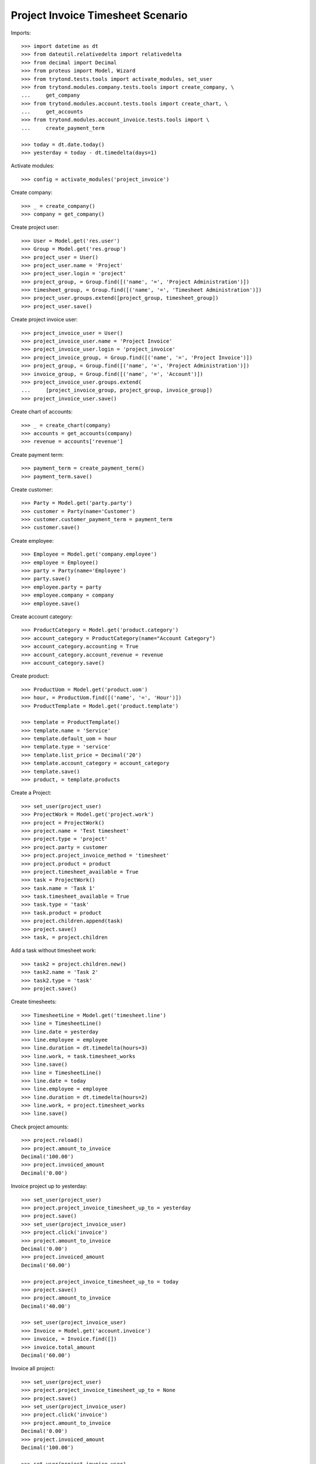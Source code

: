 ==================================
Project Invoice Timesheet Scenario
==================================

Imports::

    >>> import datetime as dt
    >>> from dateutil.relativedelta import relativedelta
    >>> from decimal import Decimal
    >>> from proteus import Model, Wizard
    >>> from trytond.tests.tools import activate_modules, set_user
    >>> from trytond.modules.company.tests.tools import create_company, \
    ...     get_company
    >>> from trytond.modules.account.tests.tools import create_chart, \
    ...     get_accounts
    >>> from trytond.modules.account_invoice.tests.tools import \
    ...     create_payment_term

    >>> today = dt.date.today()
    >>> yesterday = today - dt.timedelta(days=1)

Activate modules::

    >>> config = activate_modules('project_invoice')

Create company::

    >>> _ = create_company()
    >>> company = get_company()

Create project user::

    >>> User = Model.get('res.user')
    >>> Group = Model.get('res.group')
    >>> project_user = User()
    >>> project_user.name = 'Project'
    >>> project_user.login = 'project'
    >>> project_group, = Group.find([('name', '=', 'Project Administration')])
    >>> timesheet_group, = Group.find([('name', '=', 'Timesheet Administration')])
    >>> project_user.groups.extend([project_group, timesheet_group])
    >>> project_user.save()

Create project invoice user::

    >>> project_invoice_user = User()
    >>> project_invoice_user.name = 'Project Invoice'
    >>> project_invoice_user.login = 'project_invoice'
    >>> project_invoice_group, = Group.find([('name', '=', 'Project Invoice')])
    >>> project_group, = Group.find([('name', '=', 'Project Administration')])
    >>> invoice_group, = Group.find([('name', '=', 'Account')])
    >>> project_invoice_user.groups.extend(
    ...     [project_invoice_group, project_group, invoice_group])
    >>> project_invoice_user.save()

Create chart of accounts::

    >>> _ = create_chart(company)
    >>> accounts = get_accounts(company)
    >>> revenue = accounts['revenue']

Create payment term::

    >>> payment_term = create_payment_term()
    >>> payment_term.save()

Create customer::

    >>> Party = Model.get('party.party')
    >>> customer = Party(name='Customer')
    >>> customer.customer_payment_term = payment_term
    >>> customer.save()

Create employee::

    >>> Employee = Model.get('company.employee')
    >>> employee = Employee()
    >>> party = Party(name='Employee')
    >>> party.save()
    >>> employee.party = party
    >>> employee.company = company
    >>> employee.save()

Create account category::

    >>> ProductCategory = Model.get('product.category')
    >>> account_category = ProductCategory(name="Account Category")
    >>> account_category.accounting = True
    >>> account_category.account_revenue = revenue
    >>> account_category.save()

Create product::

    >>> ProductUom = Model.get('product.uom')
    >>> hour, = ProductUom.find([('name', '=', 'Hour')])
    >>> ProductTemplate = Model.get('product.template')

    >>> template = ProductTemplate()
    >>> template.name = 'Service'
    >>> template.default_uom = hour
    >>> template.type = 'service'
    >>> template.list_price = Decimal('20')
    >>> template.account_category = account_category
    >>> template.save()
    >>> product, = template.products

Create a Project::

    >>> set_user(project_user)
    >>> ProjectWork = Model.get('project.work')
    >>> project = ProjectWork()
    >>> project.name = 'Test timesheet'
    >>> project.type = 'project'
    >>> project.party = customer
    >>> project.project_invoice_method = 'timesheet'
    >>> project.product = product
    >>> project.timesheet_available = True
    >>> task = ProjectWork()
    >>> task.name = 'Task 1'
    >>> task.timesheet_available = True
    >>> task.type = 'task'
    >>> task.product = product
    >>> project.children.append(task)
    >>> project.save()
    >>> task, = project.children

Add a task without timesheet work::

    >>> task2 = project.children.new()
    >>> task2.name = 'Task 2'
    >>> task2.type = 'task'
    >>> project.save()

Create timesheets::

    >>> TimesheetLine = Model.get('timesheet.line')
    >>> line = TimesheetLine()
    >>> line.date = yesterday
    >>> line.employee = employee
    >>> line.duration = dt.timedelta(hours=3)
    >>> line.work, = task.timesheet_works
    >>> line.save()
    >>> line = TimesheetLine()
    >>> line.date = today
    >>> line.employee = employee
    >>> line.duration = dt.timedelta(hours=2)
    >>> line.work, = project.timesheet_works
    >>> line.save()

Check project amounts::

    >>> project.reload()
    >>> project.amount_to_invoice
    Decimal('100.00')
    >>> project.invoiced_amount
    Decimal('0.00')

Invoice project up to yesterday::

    >>> set_user(project_user)
    >>> project.project_invoice_timesheet_up_to = yesterday
    >>> project.save()
    >>> set_user(project_invoice_user)
    >>> project.click('invoice')
    >>> project.amount_to_invoice
    Decimal('0.00')
    >>> project.invoiced_amount
    Decimal('60.00')

    >>> project.project_invoice_timesheet_up_to = today
    >>> project.save()
    >>> project.amount_to_invoice
    Decimal('40.00')

    >>> set_user(project_invoice_user)
    >>> Invoice = Model.get('account.invoice')
    >>> invoice, = Invoice.find([])
    >>> invoice.total_amount
    Decimal('60.00')

Invoice all project::

    >>> set_user(project_user)
    >>> project.project_invoice_timesheet_up_to = None
    >>> project.save()
    >>> set_user(project_invoice_user)
    >>> project.click('invoice')
    >>> project.amount_to_invoice
    Decimal('0.00')
    >>> project.invoiced_amount
    Decimal('100.00')

    >>> set_user(project_invoice_user)
    >>> _, invoice = Invoice.find([], order=[('id', 'ASC')])
    >>> invoice.total_amount
    Decimal('40.00')

Create more timesheets::

    >>> set_user(project_user)
    >>> TimesheetLine = Model.get('timesheet.line')
    >>> line = TimesheetLine()
    >>> line.employee = employee
    >>> line.duration = dt.timedelta(hours=4)
    >>> line.work, = task.timesheet_works
    >>> line.save()

Check project amounts::

    >>> project.reload()
    >>> project.amount_to_invoice
    Decimal('80.00')
    >>> project.invoiced_amount
    Decimal('100.00')

Invoice again project::

    >>> set_user(project_invoice_user)
    >>> project.click('invoice')
    >>> project.amount_to_invoice
    Decimal('0.00')
    >>> project.invoiced_amount
    Decimal('180.00')

    >>> set_user(project_invoice_user)
    >>> _, _, invoice = Invoice.find([], order=[('id', 'ASC')])
    >>> invoice.total_amount
    Decimal('80.00')
